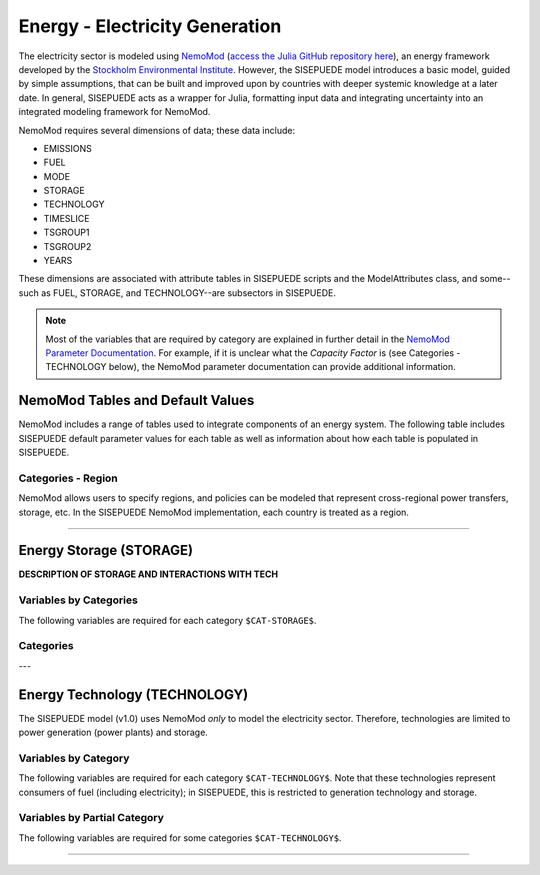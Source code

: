 ===============================
Energy - Electricity Generation
===============================

The electricity sector is modeled using `NemoMod <https://sei-international.github.io/NemoMod.jl/stable/>`_ (`access the Julia GitHub repository here <https://github.com/sei-international/NemoMod.jl/>`_), an energy framework developed by the `Stockholm Environmental Institute <https://www.sei.org>`_. However, the SISEPUEDE model introduces a basic model, guided by simple assumptions, that can be built and improved upon by countries with deeper systemic knowledge at a later date. In general, SISEPUEDE acts as a wrapper for Julia, formatting input data and integrating uncertainty into an integrated modeling framework for NemoMod.

NemoMod requires several dimensions of data; these data include:

* EMISSIONS
* FUEL
* MODE
* STORAGE
* TECHNOLOGY
* TIMESLICE
* TSGROUP1
* TSGROUP2
* YEARS

These dimensions are associated with attribute tables in SISEPUEDE scripts and the ModelAttributes class, and some--such as FUEL, STORAGE, and TECHNOLOGY--are subsectors in SISEPUEDE.

.. note::
   Most of the variables that are required by category are explained in further detail in the `NemoMod Parameter Documentation <https://sei-international.github.io/NemoMod.jl/stable/parameters/>`_. For example, if it is unclear what the *Capacity Factor* is (see Categories - TECHNOLOGY below), the NemoMod parameter documentation can provide additional information.


NemoMod Tables and Default Values
=================================

NemoMod includes a range of tables used to integrate components of an energy system. The following table includes SISEPUEDE default parameter values for each table as well as information about how each table is populated in SISEPUEDE.

.. csv-table:: NemoMod Table attributes
   :file: ./csvs/attribute_nemomod_table.csv
   :header-rows: 1



Categories - Region
-------------------

NemoMod allows users to specify regions, and policies can be modeled that represent cross-regional power transfers, storage, etc. In the SISEPUEDE NemoMod implementation, each country is treated as a region.

----


Energy Storage (STORAGE)
========================

**DESCRIPTION OF STORAGE AND INTERACTIONS WITH TECH**


Variables by Categories
-----------------------

The following variables are required for each category ``$CAT-STORAGE$``.

.. csv-table:: For different Energy Storage categories, trajectories of the following variables are needed. The category for which variables are required is denoted in the *categories* column.
   :file: ./csvs/table_varreqs_by_category_en_enst.csv
   :header-rows: 1


Categories
----------

.. csv-table:: The following STORAGE dimensions are specified for the SISEPUEDE NemoMod model.
   :file: ./csvs/attribute_cat_storage.csv
   :header-rows: 1

---



Energy Technology (TECHNOLOGY)
==============================

The SISEPUEDE model (v1.0) uses NemoMod *only* to model the electricity sector. Therefore, technologies are limited to power generation (power plants) and storage.

.. csv-table:: The following TECHNOLOGY dimensions are specified for the SISEPUEDE NemoMod model.
   :file: ./csvs/attribute_cat_technology.csv
   :header-rows: 1


Variables by Category
-----------------------

The following variables are required for each category ``$CAT-TECHNOLOGY$``. Note that these technologies represent consumers of fuel (including electricity); in SISEPUEDE, this is restricted to generation technology and storage.

.. csv-table:: For different Energy Technology categories, trajectories of the following variables are needed. The category for which variables are required is denoted in the *categories* column.
   :file: ./csvs/table_varreqs_by_category_en_entc.csv
   :header-rows: 1


Variables by Partial Category
---------------------

The following variables are required for some categories ``$CAT-TECHNOLOGY$``.

.. csv-table:: For different technology categories, trajectories of the following variables are needed. The category for which variables are required is denoted in the *categories* column.
   :file: ./csvs/table_varreqs_by_partial_category_en_entc.csv
   :header-rows: 1

----
